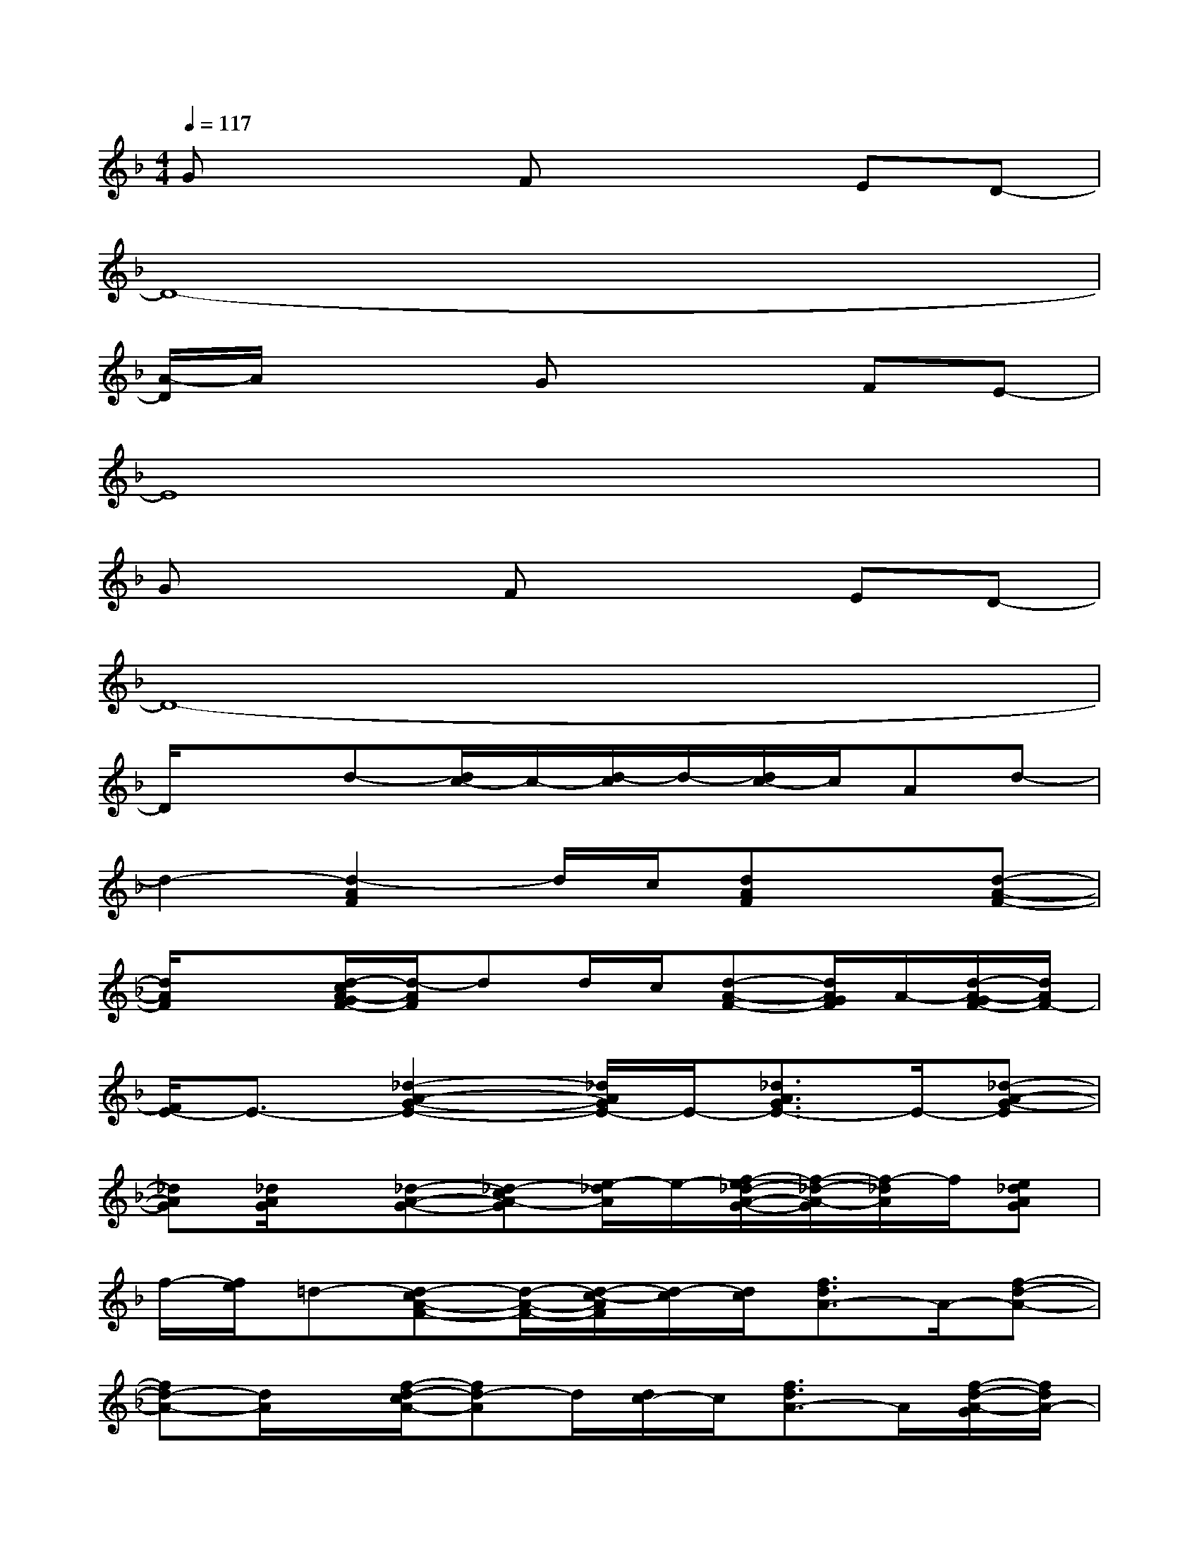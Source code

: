 X:1
T:
M:4/4
L:1/8
Q:1/4=117
K:F%1flats
V:1
Gx2Fx2ED-|
D8-|
[A/2-D/2]A/2x2Gx2FE-|
E8|
Gx2Fx2ED-|
D8-|
D/2x3/2d-[d/2c/2-]c/2-[d/2-c/2]d/2-[d/2c/2-]c/2Ad-|
d2-[d2-A2F2]d/2c/2[dAF]x[d-A-F-]|
[d/2A/2F/2]x3/2[d/2-c/2A/2-G/2F/2-][d/2-A/2F/2]dd/2c/2[d-A-F-][d/2A/2G/2F/2]A/2-[d/2-A/2-G/2F/2-][d/2A/2F/2-]|
[F/2E/2-]E3/2-[_d2-A2-G2-E2-][_d/2A/2G/2E/2-]E/2-[_d3/2A3/2G3/2E3/2-]E/2-[_d-A-G-E]|
[_dAG][_d/2A/2G/2]x/2[_d-A-G-][_d-cA-G][e/2-_d/2A/2]e/2-[f/2-e/2_d/2-A/2-G/2-][f/2-_d/2-A/2-G/2][f/2-_d/2A/2]f/2[e_dAG]|
f/2-[f/2e/2]=d-[d-cA-F-][d/2-A/2-F/2-][d/2-c/2-A/2F/2][d/2-c/2][d/2c/2][f3/2d3/2A3/2-]A/2-[f-d-A-]|
[fd-A-][d/2A/2]x/2[f/2-d/2-c/2A/2-][fd-A]d/2[d/2c/2-]c/2[f3/2d3/2A3/2-]A/2[f/2-d/2-A/2-G/2][f/2d/2A/2-]|
AG-[f2d2B2G2F2-]F/2x/2[f3/2d3/2-B3/2G3/2]d/2-[f/2-e/2d/2-B/2-G/2-][f/2-d/2-B/2-G/2-]|
[f-d-B-G-][g/2-f/2d/2B/2G/2]g/2-[g-fdBG]g-[a/2-g/2]a/2-[a-f-d-BG-][a/2-f/2d/2G/2]a/2-[a-f-d-B-G]|
[a/2f/2d/2B/2]xf/2-[f2-d2-c2-A2-][f/2-d/2c/2A/2]f/2-[f3/2-d3/2c3/2A3/2]f/2-[fdcA]